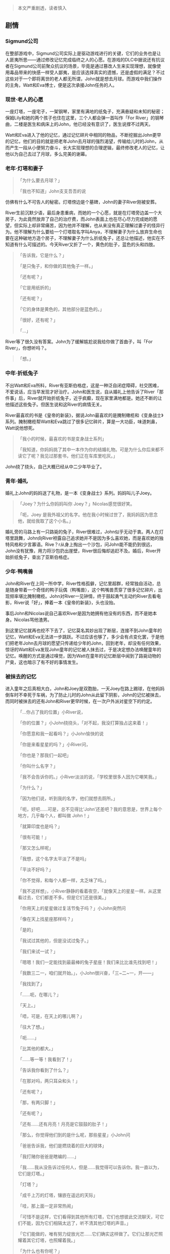 [[http://niltouch-1256880307.file.myqcloud.com/40/yueding.jpeg]]

#+BEGIN_QUOTE
本文严重剧透，读者慎入
#+END_QUOTE

** 剧情

*** Sigmund公司
   
   在整部游戏中，Sigmund公司实际上是驱动游戏进行的关键，它们的业务也是让人匪夷所思——通过修改记忆完成临终之人的心愿。在游戏的DLC中据说还有抗议者在Sigmund公司前聚众抗议的场景，毕竟是通过篡改人生来实现理想，就像使用毒品带来的快感一样受人鄙夷，是应该选择真实的遗憾，还是虚假的满足？不过这些对于一个即将离世的老人都无所谓，John就是想去月球。而游戏中我们操作的主角，Watt和Eva博士，便是这次承接John任务的人。
   
*** 现世·老人的心愿

    [[http://niltouch-1256880307.file.myqcloud.com/40/dengta.jpeg]]

   一座灯塔，一座宅子，一架钢琴，家里有满地的纸兔子，充满悬疑和未知的秘密；保姆Lily和她的两个孩子也住在这里，三个人都会弹一首叫作「For River」的钢琴曲，二楼是医生和病床上的John，他已经没有意识了，医生说撑不过两天。

   Watt和Eva进入了他的记忆，通过记忆碎片中相同的物品，不断挖掘出John更早的记忆，他们的目的就是把老年John去月球的强烈渴望，传输给儿时的John，从而产生一段从小便努力奋斗，长大实现理想的合理逻辑，最终修改老人的记忆，让他以为自己去过了月球，多么完美的谢幕。

*** 老年·灯塔和妻子
    
   #+BEGIN_QUOTE
   「为什么要去月球？」

   「我也不知道」John支支吾吾的说
   #+END_QUOTE

   仿佛有什么不可告人的秘密。灯塔傍边是个墓碑，John的妻子River刚被安葬。

   River生前沉默少语，最后身患重病，而她的一个心愿，就是在灯塔旁边盖一个大房子，为此竟然放弃了自己的治疗费，而John表面上也在尽心尽力完成她的愿望，但实际上却非常痛苦，因为他并不理解，也从来没有真正理解过妻子的怪异行为。他不理解为什么要给一个灯塔取名字叫Anya，不理解妻子为什么放弃生命也要在这种破地方造个房子，不理解妻子为什么折纸兔子，还总让他描述，他实在不知道有什么可描述的。今天River又折了一个，黄色的肚子，蓝色的头和四肢。

   #+BEGIN_QUOTE
   「告诉我，它是什么？」

   「是只兔子，和你做的其他兔子一样。」

   「还有呢？」

   「它是用纸折的」

   「还有呢？」

   「它的身体是黄色的，其他部分是蓝色的。」

   「很好，还有呢？」

   「...」
   #+END_QUOTE

   River等了很久没有答案。John为了缓解尴尬说我给你做了首曲子，叫「For River」，你想听吗？。

   #+BEGIN_QUOTE
   「想。」
   #+END_QUOTE

*** 中年·折纸兔子

    不出Watt和Eva所料，River有亚斯伯格症，这是一种泛自闭症障碍，社交困难，不爱说话，应当早发现才好治疗。John和医生说，自从婚礼上他告诉了River「那件事」后，River就开始折纸兔子，近乎疯癫，现在家里满地都是。她还不断的让他描述这些兔子。但医生说和这River的病情无关。

    [[http://niltouch-1256880307.file.myqcloud.com/40/tuzi.jpeg]]

    River最喜欢的书是《皇帝的新装》，据说John最喜欢的是腌制橄榄和《变身战士》系列。腌制橄榄帮Watt和Eva跳过了很多记忆碎片，算是一大功臣，味道刺鼻，Watt说他想死。

    #+BEGIN_QUOTE
    「我小的时候，最喜欢的书是变身战士系列」

    「我知道，你妈妈挑了其中一本作为你的结婚礼物。可是为什么你后来都不读它了呢？我见过那套书，他们正在车库里吃灰。」
    #+END_QUOTE

    John挠了挠头，自己大概已经从中二少年毕业了。

*** 青年·婚礼

    婚礼上John的妈妈送了礼物，是一本《变身战士》系列。妈妈叫儿子Joey。

    #+BEGIN_QUOTE
    「Joey？为什么你妈妈叫你 Joey？」Nicolas感觉很好笑。

    「呃，Joey 是我外祖父的名字。他在我小时候过世了，我妈妈因为思念他，就给我取了这个小名。」
    #+END_QUOTE

    [[http://niltouch-1256880307.file.myqcloud.com/40/tuzishiti.jpg]]

    婚礼旁的马路上有一只路毙的兔子，River很难过，John似乎无动于衷。两人在灯塔里跳舞，John向River袒露自己追求她并不是因为多么喜欢她，而是喜欢她的独特风格和少言寡语。Rive？r从身上掏出一个沙包，问John能不能扔到很远，John没有犹豫，用力将沙包扔出崖壁，River很后悔却追赶不及。婚后，River开始折纸兔子，查出了亚斯伯格症。

    [[http://niltouch-1256880307.file.myqcloud.com/40/tanbai.jpg]]

*** 少年·鸭嘴兽

    John和River在上同一所中学，River性格孤僻，记忆里超群，经常独自活动，总是随身带着一个奇怪的鸭子玩偶（鸭嘴兽），这个鸭嘴兽贯穿了很多记忆碎片，出现频率堪比腌制橄榄。John对River一见钟情，终于鼓起勇气主动约River去看电影，River说「好」，捧着一本《皇帝的新装》，头也没抬。

    事后John和Nicolas说自己喜欢River是因为她拥有他没有的东西，而不是她本身。Nicolas骂他渣男。

    到这里记忆就再也挖不下去了，记忆莫名其妙出现了断层，连接不到John童年的记忆，Watt和Eva无法进一步跳跃。不过应该也够了，多少会有点变化罢，于是他们把老年John去月球的愿望只传递给少年的John，回到老年，却没有任何效果，惊讶的Watt和Eva发现John童年的记忆被人抹去过，于是决定想办法唤醒童年的记忆。唤醒的方式是通过嗅觉，因为Watt在童年的记忆断层中闻到了路毙动物的尸臭，这也暗示了有不好的事情发生。

*** 被抹去的记忆

    进入童年之后真相大白，John和Joey是双胞胎，一天Joey在路上踢球，在他妈妈倒车时不幸死于车祸，为了防止儿时的John从此留下阴影，John的记忆被抹去，而同时被抹去的还有John和River更早时候，在一次户外派对星空下的约定。

    [[http://niltouch-1256880307.file.myqcloud.com/40/yueqiu.jpg]]

    #+BEGIN_QUOTE
    「...你占了我的位置」小River说，

    「你的位置？」小John挠挠头，「对不起，我没打算独占这来着！」

    「你愿意和我一起看吗？」小John愉快的说

    「你是来看星星的吗？」小River问，

    「你也是？那我们一起吧」

    「你叫什么名字？」

    「我不会告诉你的。」小River淡淡的说，「学校里很多人因为它嘲笑我。」

    「为什么？」

    「因为他们说，听到我的名字，他们就想去厕所。」

    「呃，好吧……可是，总不见得比‘John’还差吧？我的意思是，世界上每个地方，几乎每个人，都叫做 John！」

    「就算印度也是吗？」

    「很有可能！」

    「那又怎么样呢」

    「我想，这个名字太平淡了不是吗」

    「平淡不好吗？」

    「你不觉得，和每个人都一样，太乏味了吗。」

    「我不这样想」，小River静静的看着夜空，「就像天上的星星一样。从这里看过去，它们都差不多。但是它们还是很美。」

    「你用天上的星星做过复活节兔子吗？」小John突然问

    「像在天上找星座那样吗？」

    「是的」

    「我试过其他的，但是没试过兔子。」

    「我们来试一试？」

    「嗯嗯！我们一定能找到最最棒的兔子星座！我们来比比谁先找到吧！」

    「我数三二一，咱们就开始。」，小John很兴奋，「三~二~一，开——」

    「我找到了」

    「……呃，在哪儿？」

    「天上。」

    「唔，可是，在天上的哪儿啊？」

    「往大了想。」

    「呃……」

    「比其他的都大。」

    「……等一等！我看到了！」

    「告诉我你看到了什么？」

    「在那对吗，两只耳朵和头！」

    「还有呢？」

    「那，有两只脚！」

    「还有呢？」

    「还有……还有月亮！月亮是它鼓鼓的肚子！」

    「那么，你觉得他们到的是什么呢，那些星星」小John问

    「爸爸告诉我，他们是燃烧着的巨大的球体」

    「我打赌你爸爸是瞎编的……」

    「我……我从没告诉过任何人，但是……我觉得可以告诉你。我一直以为，它们是灯塔。」

    「灯塔？」

    「成千上万的灯塔，镶嵌在遥远的天际」

    「哇，那上面一定非常热闹」

    「可惜不是这样，它们看得到其他所有灯塔，它们也想彼此交流聊天，可它们不能，因为它们相隔太远了，听不清其他灯塔的声音。」

    「它们能做的，唯有努力绽放光芒……它们确实这样做了。它们让那光芒照耀着其它灯塔，也照耀着我。」

    「为什么也有你呢？」

    「因为有一天，我会和它们的其中一个成为朋友。」

    「那个包里面是什么？」小River问

    「哦，是我打地鼠得到的奖品，我也不太确定它到底是什么……」

    「我觉得是一种古怪的鸭子」

    「能让我看看么」

    「它长得可真怪」小River慢慢的说，「真希望我自己也能赢一个回来，可是我太笨手笨脚了」

    「Johnny!」

    「妈妈叫我回去了」

    「给你……」小River把玩具递了过来

    「留着它吧，它是你的了」

    「我的？」

    「嗯，我肯定能再赢一个回来」

    「我的包里还有个沙包，送给你吧，你说你笨手笨脚的，它能帮到你！」

    「你明年还会再来这里吗？」小River低着头

    「当然了，你呢？」

    「是的」

    「老时间，老地点？」

    「是的」

    「如果你忘记了，或者走丢了呢？」，小River站起来问

    「那么我们总会在月亮上相遇的，傻瓜……就在小兔子的肚子那里！」
    #+END_QUOTE

    Joey死后，妈妈变得有些神经质，在John身上寄托了Joey的思念，失去记忆的John「被喜欢」上了Joey喜欢的「腌制橄榄」和「变身战士」，并多了一个「去世的祖父」的名字。John忘记了自己对星空的向往，忘记了兔子，鸭子玩偶和沙包，也忘记了灯塔和与女孩一年后的约定。我相信中学的River认出了John，所以在John约River看电影时她毫不犹豫的答应了。直到结婚时John对路毙的兔子不闻不问，River才发觉异样，而John毫不犹豫的把「定情信物」之一的沙包扔掉的一刹那，River确定John已经忘记过去。于是之后的每一天，River都在不断的折纸兔子，不停的询问John「你看到了什么？」，希望能唤起John的记忆。

    #+BEGIN_QUOTE
    「告诉我你看到了什么？」

    「还有呢？」

    「还有呢？」
    #+END_QUOTE

    River折的最后一个兔子，肚子是黄色的，其他部分是蓝色的。一切剧情都通了。

    #+BEGIN_QUOTE
    「告诉我你看到了什么？」

    「在那对吗，两只耳朵和头！」

    「还有呢？」

    「那，有两只脚！」

    「还有呢？」

    「还有……还有月亮！月亮是它鼓鼓的肚子！」        
    #+END_QUOTE

    然而River依然没有得到「正确」的回答，River眼中的光熄灭了

    River想在灯塔旁边盖房子，也是为了完成自己的也是John的心愿，因为现在只有River知道John真正想要的是什么了。等着Anya旁边的房子盖好了，完成了「和其中一个成为朋友」的约定。她将得到真正的幸福，而不是John的责任。

    #+BEGIN_QUOTE
    「我们的钱用来做什么，由你决定。」River看着John，「但如果你想满足我的心愿，我希望你能用它建好那所房子。」

    「那你呢？」

    「我将得到幸福」
    #+END_QUOTE
    
    可能是John的记忆没有完全被抹去，或者是River的努力多少还是有作用，John临终前的愿望居然是「去月球」，可能他自己都觉得奇怪，因为他真的不知道是为什么，但这个心愿随着即将到来的死亡变得莫名强烈，以至于他电话请来了Watt和Eva。剧情从John的老年发展到童年，给人的感觉始终是John为了生病了River不断的付出，带她骑马，为她作曲，在灯塔边盖了房子，守着Anya望着星辰，因为River的病听不了钟的滴答声，家里的钟都是无声的。然而却是River为了唤起John的记忆而不断地默默地尝试。

*** 抹去River!

    Eva不顾Watt的反对，将John记忆中的River移除，救活了Joey，在法律上暂且不论，反正都是修改记忆，也没有重要不重要之分，何况结局也是好的。修改了记忆的John为了儿时的梦想而努力，还好River也争气，两人重新相遇在NASA，John在大厅弹起那首钢琴曲。这次，他是为了自己弹的。

    [[http://niltouch-1256880307.file.myqcloud.com/40/nasa.jpg]]

    #+BEGIN_QUOTE
    「这首曲子叫什么名字？」River问。

    「To The Moon」
    #+END_QUOTE

    [[http://niltouch-1256880307.file.myqcloud.com/40/moon.jpg]]

    随着控制大厅的倒计时，载着John和River的航天飞机缓缓升空，John牵起River的手，心跳监控器发出永恒的线声，画面定格在美丽的月球，主题曲顺势想起，游戏完结，让人无比震撼，堪称「完美结局」。

    [[http://niltouch-1256880307.file.myqcloud.com/40/shengkong.jpeg]]
    [[http://niltouch-1256880307.file.myqcloud.com/40/lashou.jpg]]

*** 总结

    我玩过不少的RPG，可以负责任的说To The Moon并不是一个旨在赚人眼泪的游戏，至少没有在我身上赚到。喜欢它的地方在于它没有贩卖悲剧或博人同情，也不靠刻骨铭心的爱情（因为我相信River更多的是无奈，她爱的是那个突然被遗忘，用尽一生也没能唤起的儿时知己），而是多种情绪，甚至有种「把梦想忘了临终前想起来是种什么体验？」的慌张。
    何况结局是「喜」的，是「美」的，剧情跌宕起伏，时而诙谐搞笑，时而阴森悬疑，配着无敌的BGM，「去月球」蛊惑了无数好评。我始终觉得这一类游戏该属艺术范畴，所以一些人听到「感人」的标签放在游戏上反而也会对其失去兴趣罢。
